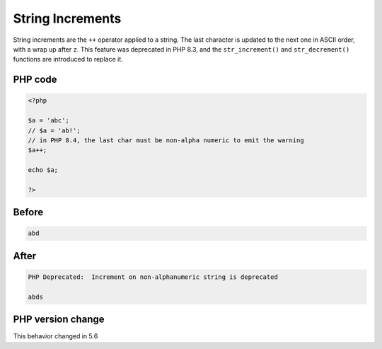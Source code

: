 .. _`string-increments`:

String Increments
=================
.. meta::
	:description:
		String Increments: String increments are the ``++`` operator applied to a string.
	:twitter:card: summary_large_image
	:twitter:site: @exakat
	:twitter:title: String Increments
	:twitter:description: String Increments: String increments are the ``++`` operator applied to a string
	:twitter:creator: @exakat
	:twitter:image:src: https://php-changed-behaviors.readthedocs.io/en/latest/_static/logo.png
	:og:image: https://php-changed-behaviors.readthedocs.io/en/latest/_static/logo.png
	:og:title: String Increments
	:og:type: article
	:og:description: String increments are the ``++`` operator applied to a string
	:og:url: https://php-tips.readthedocs.io/en/latest/tips/stringIncrement.html
	:og:locale: en

String increments are the ``++`` operator applied to a string. The last character is updated to the next one in ASCII order, with a wrap up after ``z``. This feature was deprecated in PHP 8.3, and the ``str_increment()`` and ``str_decrement()`` functions are introduced to replace it.

PHP code
________
.. code-block:: php

   <?php
   
   $a = 'abc';
   // $a = 'ab!';
   // in PHP 8.4, the last char must be non-alpha numeric to emit the warning
   $a++;
   
   echo $a;
   
   ?>

Before
______
.. code-block:: output

   abd

After
______
.. code-block:: output

   PHP Deprecated:  Increment on non-alphanumeric string is deprecated
   
   abds


PHP version change
__________________
This behavior changed in 5.6



